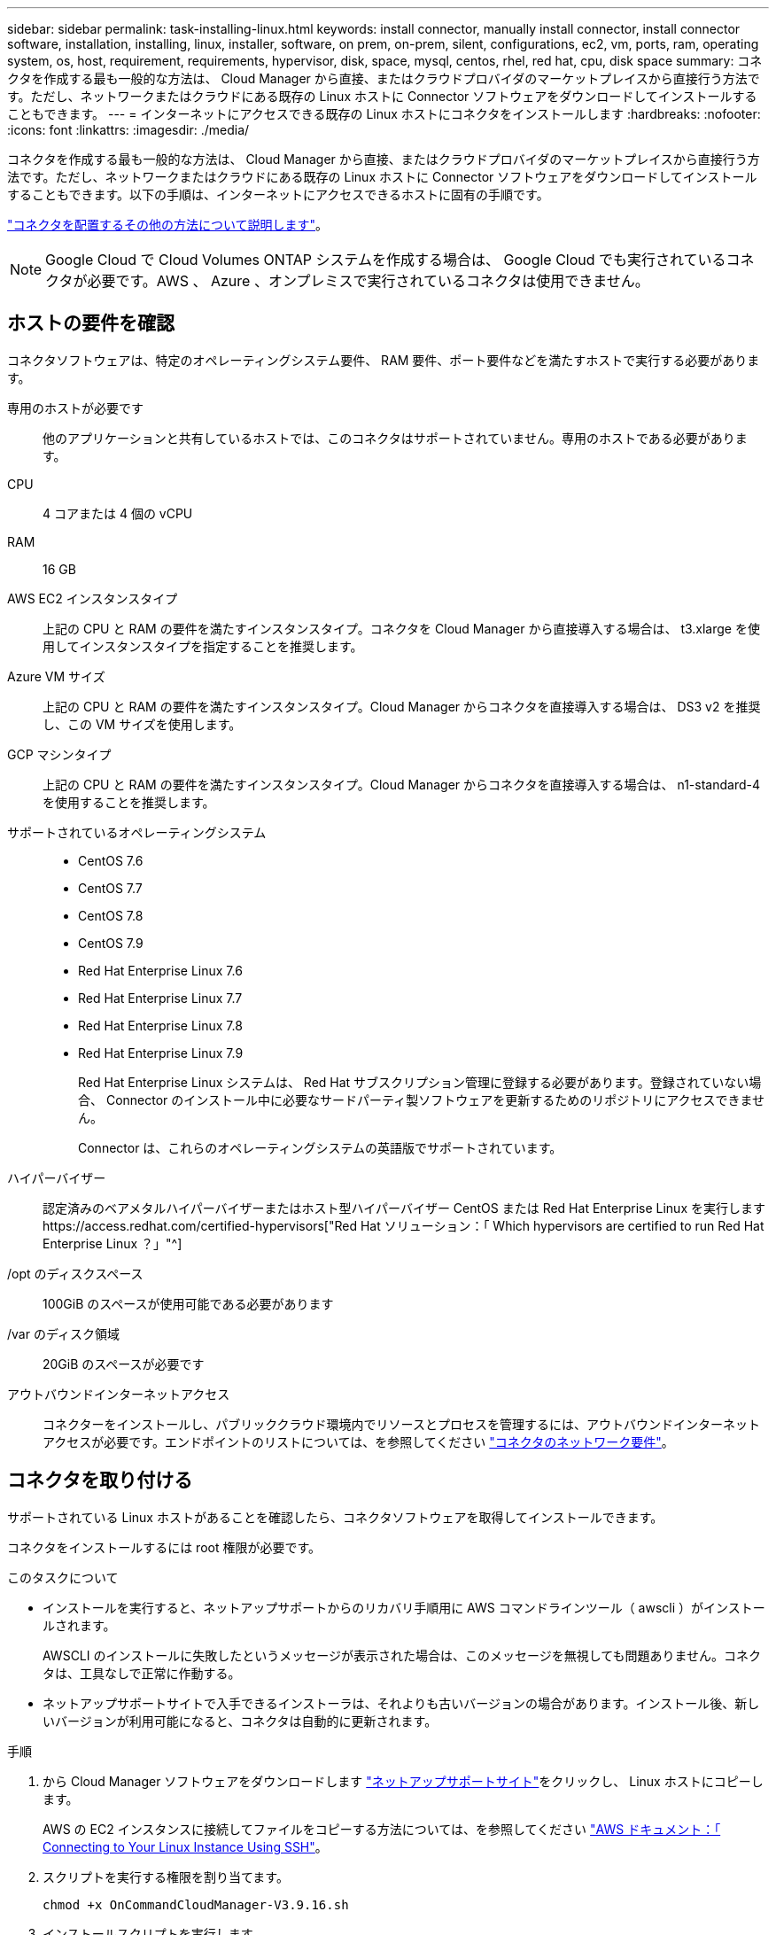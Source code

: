 ---
sidebar: sidebar 
permalink: task-installing-linux.html 
keywords: install connector, manually install connector, install connector software, installation, installing, linux, installer, software, on prem, on-prem, silent, configurations, ec2, vm, ports, ram, operating system, os, host, requirement, requirements, hypervisor, disk, space, mysql, centos, rhel, red hat, cpu, disk space 
summary: コネクタを作成する最も一般的な方法は、 Cloud Manager から直接、またはクラウドプロバイダのマーケットプレイスから直接行う方法です。ただし、ネットワークまたはクラウドにある既存の Linux ホストに Connector ソフトウェアをダウンロードしてインストールすることもできます。 
---
= インターネットにアクセスできる既存の Linux ホストにコネクタをインストールします
:hardbreaks:
:nofooter: 
:icons: font
:linkattrs: 
:imagesdir: ./media/


[role="lead"]
コネクタを作成する最も一般的な方法は、 Cloud Manager から直接、またはクラウドプロバイダのマーケットプレイスから直接行う方法です。ただし、ネットワークまたはクラウドにある既存の Linux ホストに Connector ソフトウェアをダウンロードしてインストールすることもできます。以下の手順は、インターネットにアクセスできるホストに固有の手順です。

link:concept-connectors.html["コネクタを配置するその他の方法について説明します"]。


NOTE: Google Cloud で Cloud Volumes ONTAP システムを作成する場合は、 Google Cloud でも実行されているコネクタが必要です。AWS 、 Azure 、オンプレミスで実行されているコネクタは使用できません。



== ホストの要件を確認

コネクタソフトウェアは、特定のオペレーティングシステム要件、 RAM 要件、ポート要件などを満たすホストで実行する必要があります。

専用のホストが必要です:: 他のアプリケーションと共有しているホストでは、このコネクタはサポートされていません。専用のホストである必要があります。
CPU:: 4 コアまたは 4 個の vCPU
RAM:: 16 GB
AWS EC2 インスタンスタイプ:: 上記の CPU と RAM の要件を満たすインスタンスタイプ。コネクタを Cloud Manager から直接導入する場合は、 t3.xlarge を使用してインスタンスタイプを指定することを推奨します。
Azure VM サイズ:: 上記の CPU と RAM の要件を満たすインスタンスタイプ。Cloud Manager からコネクタを直接導入する場合は、 DS3 v2 を推奨し、この VM サイズを使用します。
GCP マシンタイプ:: 上記の CPU と RAM の要件を満たすインスタンスタイプ。Cloud Manager からコネクタを直接導入する場合は、 n1-standard-4 を使用することを推奨します。
サポートされているオペレーティングシステム::
+
--
* CentOS 7.6
* CentOS 7.7
* CentOS 7.8
* CentOS 7.9
* Red Hat Enterprise Linux 7.6
* Red Hat Enterprise Linux 7.7
* Red Hat Enterprise Linux 7.8
* Red Hat Enterprise Linux 7.9
+
Red Hat Enterprise Linux システムは、 Red Hat サブスクリプション管理に登録する必要があります。登録されていない場合、 Connector のインストール中に必要なサードパーティ製ソフトウェアを更新するためのリポジトリにアクセスできません。

+
Connector は、これらのオペレーティングシステムの英語版でサポートされています。



--
ハイパーバイザー:: 認定済みのベアメタルハイパーバイザーまたはホスト型ハイパーバイザー CentOS または Red Hat Enterprise Linux を実行しますhttps://access.redhat.com/certified-hypervisors["Red Hat ソリューション：「 Which hypervisors are certified to run Red Hat Enterprise Linux ？」"^]
/opt のディスクスペース:: 100GiB のスペースが使用可能である必要があります
/var のディスク領域:: 20GiB のスペースが必要です
アウトバウンドインターネットアクセス:: コネクターをインストールし、パブリッククラウド環境内でリソースとプロセスを管理するには、アウトバウンドインターネットアクセスが必要です。エンドポイントのリストについては、を参照してください link:reference-networking-cloud-manager.html["コネクタのネットワーク要件"]。




== コネクタを取り付ける

サポートされている Linux ホストがあることを確認したら、コネクタソフトウェアを取得してインストールできます。

コネクタをインストールするには root 権限が必要です。

.このタスクについて
* インストールを実行すると、ネットアップサポートからのリカバリ手順用に AWS コマンドラインツール（ awscli ）がインストールされます。
+
AWSCLI のインストールに失敗したというメッセージが表示された場合は、このメッセージを無視しても問題ありません。コネクタは、工具なしで正常に作動する。

* ネットアップサポートサイトで入手できるインストーラは、それよりも古いバージョンの場合があります。インストール後、新しいバージョンが利用可能になると、コネクタは自動的に更新されます。


.手順
. から Cloud Manager ソフトウェアをダウンロードします https://mysupport.netapp.com/site/products/all/details/cloud-manager/downloads-tab["ネットアップサポートサイト"^]をクリックし、 Linux ホストにコピーします。
+
AWS の EC2 インスタンスに接続してファイルをコピーする方法については、を参照してください http://docs.aws.amazon.com/AWSEC2/latest/UserGuide/AccessingInstancesLinux.html["AWS ドキュメント：「 Connecting to Your Linux Instance Using SSH"^]。

. スクリプトを実行する権限を割り当てます。
+
[source, cli]
----
chmod +x OnCommandCloudManager-V3.9.16.sh
----
. インストールスクリプトを実行します。
+
プロキシサーバを使用している場合は、次のようにコマンドパラメータを入力する必要があります。プロキシに関する情報の入力を求めるプロンプトは表示されません。

+
[source, cli]
----
 ./OnCommandCloudManager-V3.9.16.sh [silent] [proxy=ipaddress] [proxyport=port] [proxyuser=user_name] [proxypwd=password]
----
+
_silent_ 情報の入力を求めずにインストールを実行します。

+
プロキシサーバの背後にホストがある場合は、 _proxy_is が必要です。

+
proxyport_ は、プロキシサーバのポートです。

+
_proxyUser_ は、ベーシック認証が必要な場合に、プロキシサーバのユーザ名です。

+
_proxypwd_は 、指定したユーザー名のパスワードです。

. silent パラメータを指定しなかった場合は、「 * Y * 」と入力してインストールを続行します。
+
Cloud Manager がインストールされました。プロキシサーバを指定した場合、インストールの最後に Cloud Manager Service （ OCCM ）が 2 回再起動します。

. Web ブラウザを開き、次の URL を入力します。
+
https://_ipaddress_[]

+
_ipaddress _ には、ホストの設定に応じて、 localhost 、プライベート IP アドレス、またはパブリック IP アドレスを指定できます。たとえば、パブリック IP アドレスのないパブリッククラウドにコネクタがある場合は、コネクタホストに接続されているホストからプライベート IP アドレスを入力する必要があります。

. NetApp Cloud Central に登録するか、ログインします。
. Connector を Google Cloud にインストールした場合は、 Cloud Manager がプロジェクトで Cloud Volumes ONTAP システムを作成および管理するために必要な権限を持つサービスアカウントをセットアップします。
+
.. https://cloud.google.com/iam/docs/creating-custom-roles#iam-custom-roles-create-gcloud["GCP で役割を作成します"^] で定義した権限を含むポリシーを作成します https://occm-sample-policies.s3.amazonaws.com/Policy_for_Cloud_Manager_3.9.10_GCP.yaml["GCP 向け Cloud Manager ポリシー"^]。
.. https://cloud.google.com/iam/docs/creating-managing-service-accounts#creating_a_service_account["GCP サービスアカウントを作成し、カスタムロールを適用します を作成しました"^]。
.. https://cloud.google.com/compute/docs/access/create-enable-service-accounts-for-instances#changeserviceaccountandscopes["このサービスアカウントを Connector VM に関連付けます"^]。
.. Cloud Volumes ONTAP を他のプロジェクトに導入する場合は、 https://cloud.google.com/iam/docs/granting-changing-revoking-access#granting-console["クラウドでサービスアカウントを追加してアクセスを許可します そのプロジェクトに対するマネージャの役割"^]。プロジェクトごとにこの手順を繰り返す必要があります。


. ログインしたら、 Cloud Manager をセットアップします。
+
.. コネクタに関連付けるネットアップアカウントを指定します。
+
link:concept-netapp-accounts.html["ネットアップアカウントについて"]。

.. システムの名前を入力します。
+
image:screenshot_set_up_cloud_manager.gif["セットアップ画面のスクリーンショット。ネットアップアカウントを選択してシステムに名前を付けることができます。"]





これで、 Connector のインストールとセットアップが完了しました。Cloud Manager は、新しい作業環境の作成時にこのコネクタを自動的に使用します。

Cloud Manager がパブリッククラウド環境内のリソースやプロセスを管理できるように、権限を設定します。

* AWS link:task-adding-aws-accounts.html["AWS アカウントをセットアップして、に追加します Cloud Manager の略"]
* Azure link:task-adding-azure-accounts.html["Azure アカウントをセットアップして、に追加します Cloud Manager の略"]
* Google Cloud ：上記の手順 7 を参照してください

